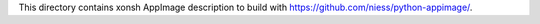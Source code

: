 This directory contains xonsh AppImage description to build with https://github.com/niess/python-appimage/.